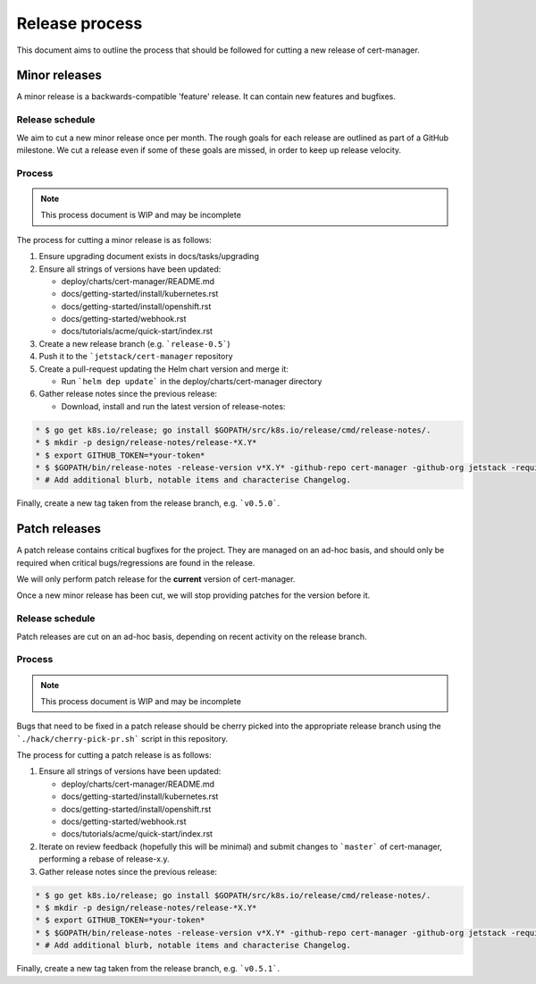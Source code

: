 ===============
Release process
===============

This document aims to outline the process that should be followed for cutting a
new release of cert-manager.

Minor releases
==============

A minor release is a backwards-compatible 'feature' release.
It can contain new features and bugfixes.

Release schedule
----------------

We aim to cut a new minor release once per month.
The rough goals for each release are outlined as part of a GitHub milestone.
We cut a release even if some of these goals are missed, in order to keep up
release velocity.

Process
-------

.. note::
   This process document is WIP and may be incomplete

The process for cutting a minor release is as follows:

#. Ensure upgrading document exists in docs/tasks/upgrading

#. Ensure all strings of versions have been updated:

   * deploy/charts/cert-manager/README.md
   * docs/getting-started/install/kubernetes.rst
   * docs/getting-started/install/openshift.rst
   * docs/getting-started/webhook.rst
   * docs/tutorials/acme/quick-start/index.rst
#. Create a new release branch (e.g. ```release-0.5```)

#. Push it to the ```jetstack/cert-manager`` repository

#. Create a pull-request updating the Helm chart version and merge it:

   * Run ```helm dep update``` in the deploy/charts/cert-manager directory
#. Gather release notes since the previous release:

   * Download, install and run the latest version of release-notes:

.. code::

     * $ go get k8s.io/release; go install $GOPATH/src/k8s.io/release/cmd/release-notes/.
     * $ mkdir -p design/release-notes/release-*X.Y*
     * $ export GITHUB_TOKEN=*your-token*
     * $ $GOPATH/bin/release-notes -release-version v*X.Y* -github-repo cert-manager -github-org jetstack -requiredAuthor "" -start-sha=$(git rev-parse *X.Y-1.0*) -end-sha=$(git rev-parse HEAD) -output design/release-notes/release-*X.Y*/draft-release-notes.md
     * # Add additional blurb, notable items and characterise Changelog.

Finally, create a new tag taken from the release branch, e.g. ```v0.5.0```.

Patch releases
==============

A patch release contains critical bugfixes for the project.
They are managed on an ad-hoc basis, and should only be required when critical
bugs/regressions are found in the release.

We will only perform patch release for the **current** version of cert-manager.

Once a new minor release has been cut, we will stop providing patches for the
version before it.

Release schedule
----------------

Patch releases are cut on an ad-hoc basis, depending on recent activity on the
release branch.

Process
-------

.. note::
   This process document is WIP and may be incomplete

Bugs that need to be fixed in a patch release should be cherry picked into the
appropriate release branch using the ```./hack/cherry-pick-pr.sh``` script in
this repository.

The process for cutting a patch release is as follows:

#. Ensure all strings of versions have been updated:

   * deploy/charts/cert-manager/README.md
   * docs/getting-started/install/kubernetes.rst
   * docs/getting-started/install/openshift.rst
   * docs/getting-started/webhook.rst
   * docs/tutorials/acme/quick-start/index.rst
#. Iterate on review feedback (hopefully this will be minimal) and submit
   changes to ```master``` of cert-manager, performing a rebase of release-x.y.

#. Gather release notes since the previous release:

.. code::

     * $ go get k8s.io/release; go install $GOPATH/src/k8s.io/release/cmd/release-notes/.
     * $ mkdir -p design/release-notes/release-*X.Y*
     * $ export GITHUB_TOKEN=*your-token*
     * $ $GOPATH/bin/release-notes -release-version v*X.Y* -github-repo cert-manager -github-org jetstack -requiredAuthor "" -start-sha=$(git rev-parse *X.Y.Z-1*) -end-sha=$(git rev-parse release-*X.Y*) -output design/release-notes/release-*X.Y*/draft-release-notes-*Z*.md
     * # Add additional blurb, notable items and characterise Changelog.

Finally, create a new tag taken from the release branch, e.g. ```v0.5.1```.
